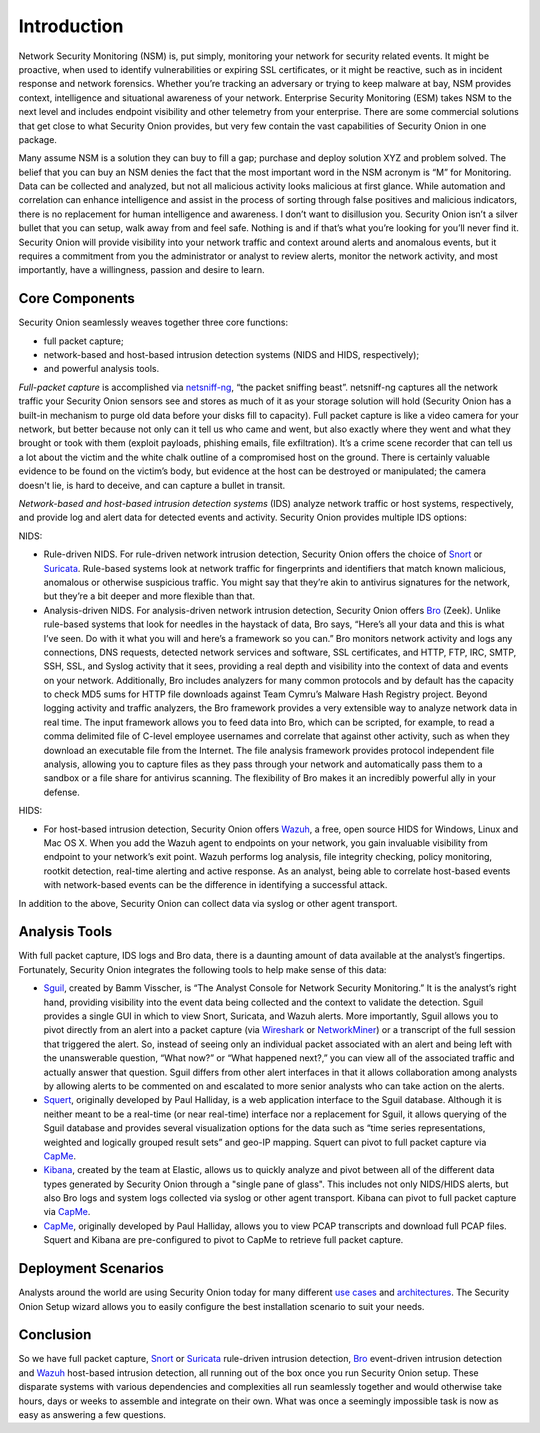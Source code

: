 Introduction
============

Network Security Monitoring (NSM) is, put simply, monitoring your network for security related events. It might be proactive, when used to identify vulnerabilities or expiring SSL certificates, or it might be reactive, such as in incident response and network forensics. Whether you’re tracking an adversary or trying to keep malware at bay, NSM provides context, intelligence and situational awareness of your network. Enterprise Security Monitoring (ESM) takes NSM to the next level and includes endpoint visibility and other telemetry from your enterprise. There are some commercial solutions that get close to what Security Onion provides, but very few contain the vast capabilities of Security Onion in one package.

Many assume NSM is a solution they can buy to fill a gap; purchase and deploy solution XYZ and problem solved. The belief that you can buy an NSM denies the fact that the most important word in the NSM acronym is “M” for Monitoring. Data can be collected and analyzed, but not all malicious activity looks malicious at first glance. While automation and correlation can enhance intelligence and assist in the process of sorting through false positives and malicious indicators, there is no replacement for human intelligence and awareness. I don’t want to disillusion you. Security Onion isn’t a silver bullet that you can setup, walk away from and feel safe. Nothing is and if that’s what you’re looking for you’ll never find it. Security Onion will provide visibility into your network traffic and context around alerts and anomalous events, but it requires a commitment from you the administrator or analyst to review alerts, monitor the network activity, and most importantly, have a willingness, passion and desire to learn.

Core Components
---------------

Security Onion seamlessly weaves together three core functions:

-  full packet capture;
-  network-based and host-based intrusion detection systems (NIDS and HIDS, respectively);
-  and powerful analysis tools.

*Full-packet capture* is accomplished via `<netsniff-ng>`_, “the packet sniffing beast”. netsniff-ng captures all the network traffic your Security Onion sensors see and stores as much of it as your storage solution will hold (Security Onion has a built-in mechanism to purge old data before your disks fill to capacity). Full packet capture is like a video camera for your network, but better because not only can it tell us who came and went, but also exactly where they went and what they brought or took with them (exploit payloads, phishing emails, file exfiltration). It’s a crime scene recorder that can tell us a lot about the victim and the white chalk outline of a compromised host on the ground. There is certainly valuable evidence to be found on the victim’s body, but evidence at the host can be destroyed or manipulated; the camera doesn't lie, is hard to deceive, and can capture a bullet in transit.

*Network-based and host-based intrusion detection systems* (IDS) analyze network traffic or host systems, respectively, and provide log and alert data for detected events and activity. Security Onion provides multiple IDS options:

NIDS:

-  Rule-driven NIDS. For rule-driven network intrusion detection, Security Onion offers the choice of `<Snort>`_ or `<Suricata>`_. Rule-based systems look at network traffic for fingerprints and identifiers that match known malicious, anomalous or otherwise suspicious traffic. You might say that they’re akin to antivirus signatures for the network, but they’re a bit deeper and more flexible than that.
-  Analysis-driven NIDS. For analysis-driven network intrusion detection, Security Onion offers `<Bro>`_ (Zeek).  Unlike rule-based systems that look for needles in the haystack of data, Bro says, “Here’s all your data and this is what I’ve seen. Do with it what you will and here’s a framework so you can.” Bro monitors network activity and logs any connections, DNS requests, detected network services and software, SSL certificates, and HTTP, FTP, IRC, SMTP, SSH, SSL, and Syslog activity that it sees, providing a real depth and visibility into the context of data and events on your network. Additionally, Bro includes analyzers for many common protocols and by default has the capacity to check MD5 sums for HTTP file downloads against Team Cymru’s Malware Hash Registry project. Beyond logging activity and traffic analyzers, the Bro framework provides a very extensible way to analyze network data in real time. The input framework allows you to feed data into Bro, which can be scripted, for example, to read a comma delimited file of C-level employee usernames and correlate that against other activity, such as when they download an executable file from the Internet. The file analysis framework provides protocol independent file analysis, allowing you to capture files as they pass through your network and automatically pass them to a sandbox or a file share for antivirus scanning. The flexibility of Bro makes it an incredibly powerful ally in your defense.

HIDS:

-  For host-based intrusion detection, Security Onion offers `<Wazuh>`_, a free, open source HIDS for Windows, Linux and Mac OS X. When you add the Wazuh agent to endpoints on your network, you gain invaluable visibility from endpoint to your network’s exit point. Wazuh performs log analysis, file integrity checking, policy monitoring, rootkit detection, real-time alerting and active response. As an analyst, being able to correlate host-based events with network-based events can be the difference in identifying a successful attack.

In addition to the above, Security Onion can collect data via syslog or other agent transport.

Analysis Tools
--------------

With full packet capture, IDS logs and Bro data, there is a daunting amount of data available at the analyst’s fingertips. Fortunately, Security Onion integrates the following tools to help make sense of this data:

-  `<Sguil>`_, created by Bamm Visscher, is “The Analyst Console for Network Security Monitoring.” It is the analyst’s right hand, providing visibility into the event data being collected and the context to validate the detection. Sguil provides a single GUI in which to view Snort, Suricata, and Wazuh alerts. More importantly, Sguil allows you to pivot directly from an alert into a packet capture (via `Wireshark <wireshark>`_ or `NetworkMiner <networkminer>`_) or a transcript of the full session that triggered the alert. So, instead of seeing only an individual packet associated with an alert and being left with the unanswerable question, “What now?” or “What happened next?,” you can view all of the associated traffic and actually answer that question. Sguil differs from other alert interfaces in that it allows collaboration among analysts by allowing alerts to be commented on and escalated to more senior analysts who can take action on the alerts.

-  `<Squert>`_, originally developed by Paul Halliday, is a web application interface to the Sguil database. Although it is neither meant to be a real-time (or near real-time) interface nor a replacement for Sguil, it allows querying of the Sguil database and provides several visualization options for the data such as “time series representations, weighted and logically grouped result sets” and geo-IP mapping.  Squert can pivot to full packet capture via `<CapMe>`_.

-  `<Kibana>`_, created by the team at Elastic, allows us to quickly analyze and pivot between all of the different data types generated by Security Onion through a "single pane of glass".  This includes not only NIDS/HIDS alerts, but also Bro logs and system logs collected via syslog or other agent transport.  Kibana can pivot to full packet capture via `<CapMe>`_.
    
- `<CapMe>`_, originally developed by Paul Halliday, allows you to view PCAP transcripts and download full PCAP files.  Squert and Kibana are pre-configured to pivot to CapMe to retrieve full packet capture.

Deployment Scenarios
--------------------

Analysts around the world are using Security Onion today for many different `use cases <Use-Cases>`_ and `architectures <Elastic-Architecture.html#deployment-types>`__.  The Security Onion Setup wizard allows you to easily configure the best installation scenario to suit your needs.

Conclusion
----------

So we have full packet capture, `<Snort>`_ or `<Suricata>`_ rule-driven intrusion detection, `<Bro>`_ event-driven intrusion detection and `<Wazuh>`_ host-based intrusion detection, all running out of the box once you run Security Onion setup. These disparate systems with various dependencies and complexities all run seamlessly together and would otherwise take hours, days or weeks to assemble and integrate on their own. What was once a seemingly impossible task is now as easy as answering a few questions.
